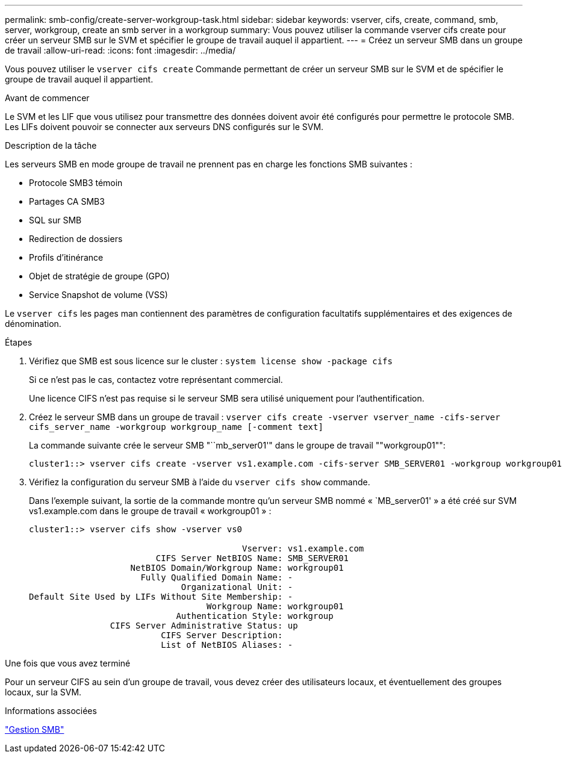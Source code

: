 ---
permalink: smb-config/create-server-workgroup-task.html 
sidebar: sidebar 
keywords: vserver, cifs, create, command, smb, server, workgroup, create an smb server in a workgroup 
summary: Vous pouvez utiliser la commande vserver cifs create pour créer un serveur SMB sur le SVM et spécifier le groupe de travail auquel il appartient. 
---
= Créez un serveur SMB dans un groupe de travail
:allow-uri-read: 
:icons: font
:imagesdir: ../media/


[role="lead"]
Vous pouvez utiliser le `vserver cifs create` Commande permettant de créer un serveur SMB sur le SVM et de spécifier le groupe de travail auquel il appartient.

.Avant de commencer
Le SVM et les LIF que vous utilisez pour transmettre des données doivent avoir été configurés pour permettre le protocole SMB. Les LIFs doivent pouvoir se connecter aux serveurs DNS configurés sur le SVM.

.Description de la tâche
Les serveurs SMB en mode groupe de travail ne prennent pas en charge les fonctions SMB suivantes :

* Protocole SMB3 témoin
* Partages CA SMB3
* SQL sur SMB
* Redirection de dossiers
* Profils d'itinérance
* Objet de stratégie de groupe (GPO)
* Service Snapshot de volume (VSS)


Le `vserver cifs` les pages man contiennent des paramètres de configuration facultatifs supplémentaires et des exigences de dénomination.

.Étapes
. Vérifiez que SMB est sous licence sur le cluster : `system license show -package cifs`
+
Si ce n'est pas le cas, contactez votre représentant commercial.

+
Une licence CIFS n'est pas requise si le serveur SMB sera utilisé uniquement pour l'authentification.

. Créez le serveur SMB dans un groupe de travail : `vserver cifs create -vserver vserver_name -cifs-server cifs_server_name -workgroup workgroup_name [-comment text]`
+
La commande suivante crée le serveur SMB "``mb_server01'" dans le groupe de travail ""workgroup01"":

+
[listing]
----
cluster1::> vserver cifs create -vserver vs1.example.com -cifs-server SMB_SERVER01 -workgroup workgroup01
----
. Vérifiez la configuration du serveur SMB à l'aide du `vserver cifs show` commande.
+
Dans l'exemple suivant, la sortie de la commande montre qu'un serveur SMB nommé « `MB_server01' » a été créé sur SVM vs1.example.com dans le groupe de travail « workgroup01 » :

+
[listing]
----
cluster1::> vserver cifs show -vserver vs0

                                          Vserver: vs1.example.com
                         CIFS Server NetBIOS Name: SMB_SERVER01
                    NetBIOS Domain/Workgroup Name: workgroup01
                      Fully Qualified Domain Name: -
                              Organizational Unit: -
Default Site Used by LIFs Without Site Membership: -
                                   Workgroup Name: workgroup01
                             Authentication Style: workgroup
                CIFS Server Administrative Status: up
                          CIFS Server Description:
                          List of NetBIOS Aliases: -
----


.Une fois que vous avez terminé
Pour un serveur CIFS au sein d'un groupe de travail, vous devez créer des utilisateurs locaux, et éventuellement des groupes locaux, sur la SVM.

.Informations associées
link:../smb-admin/index.html["Gestion SMB"]
